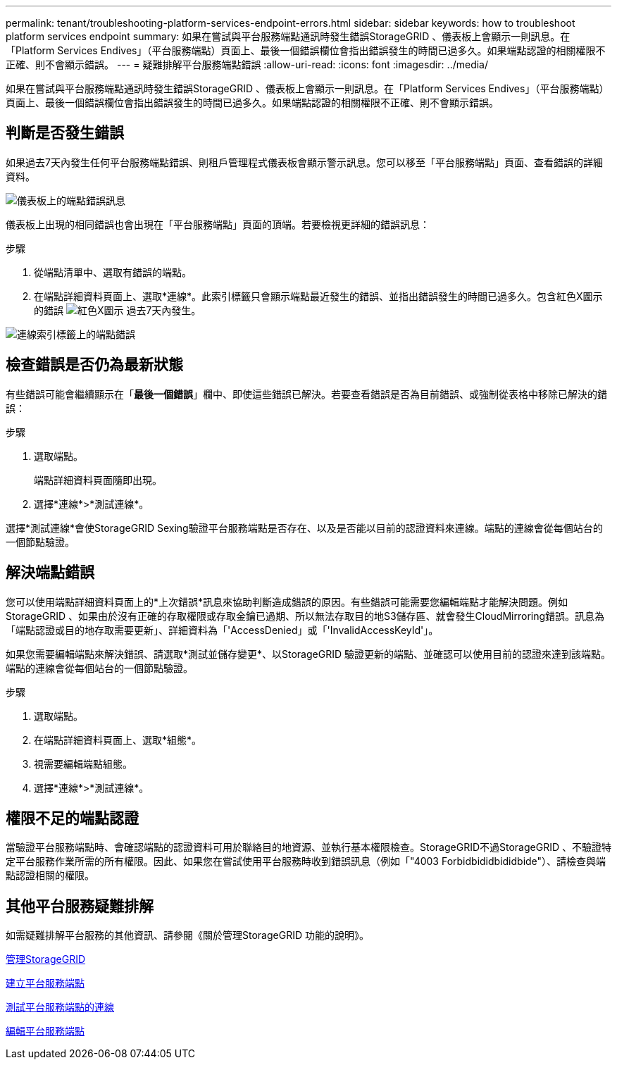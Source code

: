 ---
permalink: tenant/troubleshooting-platform-services-endpoint-errors.html 
sidebar: sidebar 
keywords: how to troubleshoot platform services endpoint 
summary: 如果在嘗試與平台服務端點通訊時發生錯誤StorageGRID 、儀表板上會顯示一則訊息。在「Platform Services Endives」（平台服務端點）頁面上、最後一個錯誤欄位會指出錯誤發生的時間已過多久。如果端點認證的相關權限不正確、則不會顯示錯誤。 
---
= 疑難排解平台服務端點錯誤
:allow-uri-read: 
:icons: font
:imagesdir: ../media/


[role="lead"]
如果在嘗試與平台服務端點通訊時發生錯誤StorageGRID 、儀表板上會顯示一則訊息。在「Platform Services Endives」（平台服務端點）頁面上、最後一個錯誤欄位會指出錯誤發生的時間已過多久。如果端點認證的相關權限不正確、則不會顯示錯誤。



== 判斷是否發生錯誤

如果過去7天內發生任何平台服務端點錯誤、則租戶管理程式儀表板會顯示警示訊息。您可以移至「平台服務端點」頁面、查看錯誤的詳細資料。

image::../media/tenant_dashboard_endpoint_error.png[儀表板上的端點錯誤訊息]

儀表板上出現的相同錯誤也會出現在「平台服務端點」頁面的頂端。若要檢視更詳細的錯誤訊息：

.步驟
. 從端點清單中、選取有錯誤的端點。
. 在端點詳細資料頁面上、選取*連線*。此索引標籤只會顯示端點最近發生的錯誤、並指出錯誤發生的時間已過多久。包含紅色X圖示的錯誤 image:../media/icon_alert_red_critical.png["紅色X圖示"] 過去7天內發生。


image::../media/endpoint_error_on_connection_tab.png[連線索引標籤上的端點錯誤]



== 檢查錯誤是否仍為最新狀態

有些錯誤可能會繼續顯示在「*最後一個錯誤*」欄中、即使這些錯誤已解決。若要查看錯誤是否為目前錯誤、或強制從表格中移除已解決的錯誤：

.步驟
. 選取端點。
+
端點詳細資料頁面隨即出現。

. 選擇*連線*>*測試連線*。


選擇*測試連線*會使StorageGRID Sexing驗證平台服務端點是否存在、以及是否能以目前的認證資料來連線。端點的連線會從每個站台的一個節點驗證。



== 解決端點錯誤

您可以使用端點詳細資料頁面上的*上次錯誤*訊息來協助判斷造成錯誤的原因。有些錯誤可能需要您編輯端點才能解決問題。例如StorageGRID 、如果由於沒有正確的存取權限或存取金鑰已過期、所以無法存取目的地S3儲存區、就會發生CloudMirroring錯誤。訊息為「端點認證或目的地存取需要更新」、詳細資料為「'AccessDenied」或「'InvalidAccessKeyId'」。

如果您需要編輯端點來解決錯誤、請選取*測試並儲存變更*、以StorageGRID 驗證更新的端點、並確認可以使用目前的認證來達到該端點。端點的連線會從每個站台的一個節點驗證。

.步驟
. 選取端點。
. 在端點詳細資料頁面上、選取*組態*。
. 視需要編輯端點組態。
. 選擇*連線*>*測試連線*。




== 權限不足的端點認證

當驗證平台服務端點時、會確認端點的認證資料可用於聯絡目的地資源、並執行基本權限檢查。StorageGRID不過StorageGRID 、不驗證特定平台服務作業所需的所有權限。因此、如果您在嘗試使用平台服務時收到錯誤訊息（例如「"4003 Forbidbididbididbide"）、請檢查與端點認證相關的權限。



== 其他平台服務疑難排解

如需疑難排解平台服務的其他資訊、請參閱《關於管理StorageGRID 功能的說明》。

xref:../admin/index.adoc[管理StorageGRID]

xref:creating-platform-services-endpoint.adoc[建立平台服務端點]

xref:testing-connection-for-platform-services-endpoint.adoc[測試平台服務端點的連線]

xref:editing-platform-services-endpoint.adoc[編輯平台服務端點]
